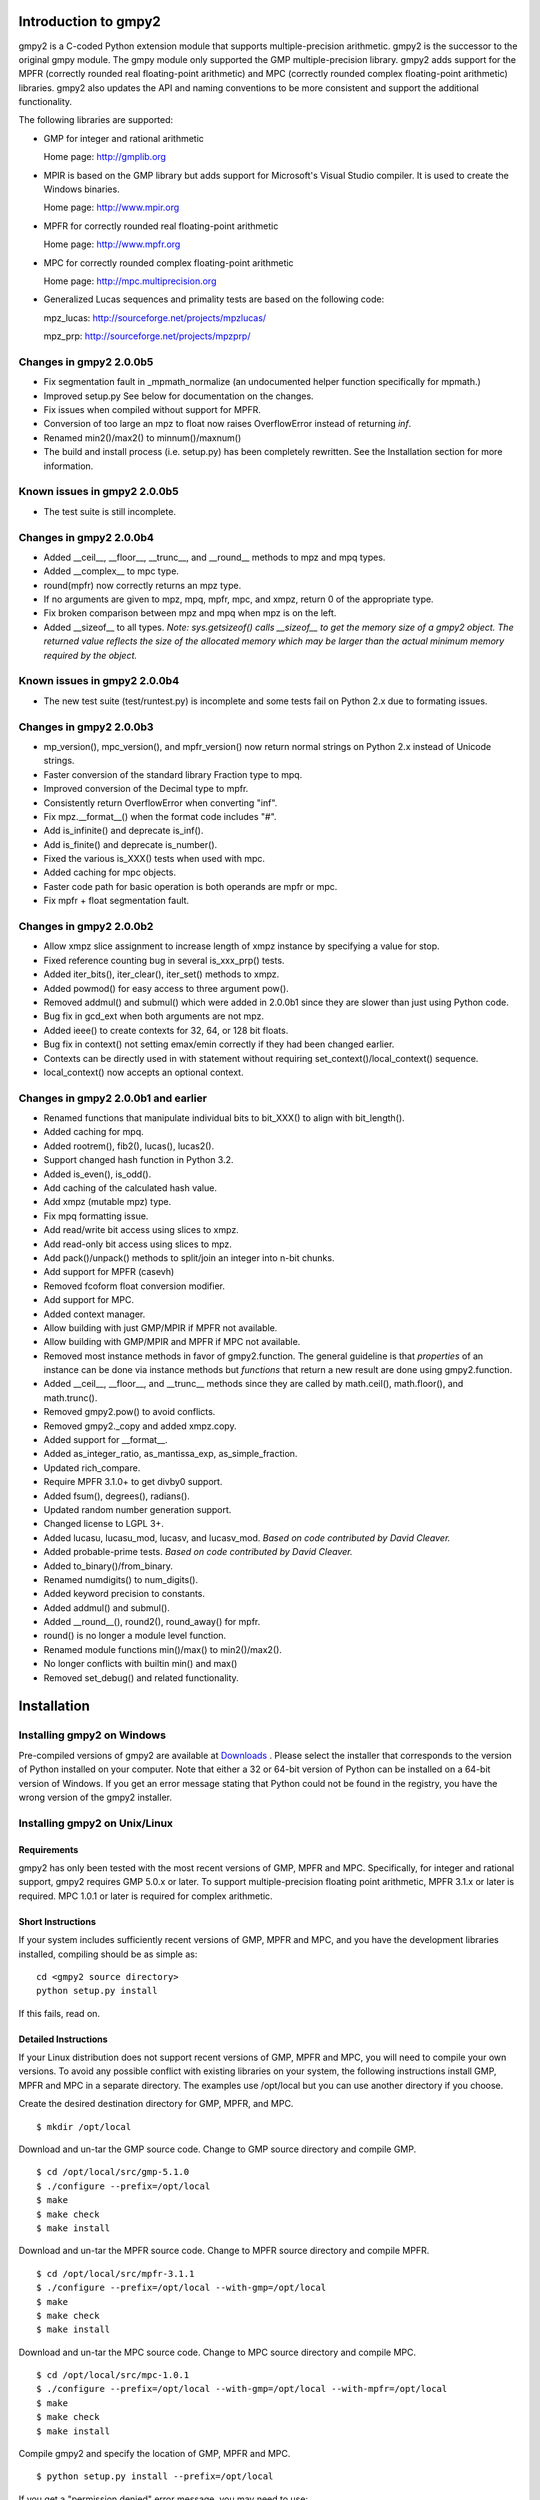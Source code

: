 Introduction to gmpy2
=====================

gmpy2 is a C-coded Python extension module that supports multiple-precision
arithmetic. gmpy2 is the successor to the original gmpy module. The gmpy module
only supported the GMP multiple-precision library. gmpy2 adds support for the
MPFR (correctly rounded real floating-point arithmetic) and MPC (correctly
rounded complex floating-point arithmetic) libraries. gmpy2 also updates the
API and naming conventions to be more consistent and support the additional
functionality.

The following libraries are supported:

* GMP for integer and rational arithmetic

  Home page: http://gmplib.org
* MPIR is based on the GMP library but adds support for Microsoft's Visual
  Studio compiler. It is used to create the Windows binaries.

  Home page: http://www.mpir.org
* MPFR for correctly rounded real floating-point arithmetic

  Home page: http://www.mpfr.org
* MPC for correctly rounded complex floating-point arithmetic

  Home page: http://mpc.multiprecision.org
* Generalized Lucas sequences and primality tests are based on the following
  code:

  mpz_lucas: http://sourceforge.net/projects/mpzlucas/

  mpz_prp: http://sourceforge.net/projects/mpzprp/

Changes in gmpy2 2.0.0b5
------------------------

* Fix segmentation fault in _mpmath_normalize (an undocumented helper function
  specifically for mpmath.)
* Improved setup.py See below for documentation on the changes.
* Fix issues when compiled without support for MPFR.
* Conversion of too large an mpz to float now raises OverflowError instead of
  returning *inf*.
* Renamed min2()/max2() to minnum()/maxnum()
* The build and install process (i.e. setup.py) has been completely rewritten.
  See the Installation section for more information.

Known issues in gmpy2 2.0.0b5
-----------------------------

* The test suite is still incomplete.

Changes in gmpy2 2.0.0b4
------------------------

* Added __ceil__, __floor__, __trunc__, and __round__ methods to mpz and mpq
  types.
* Added __complex__ to mpc type.
* round(mpfr) now correctly returns an mpz type.
* If no arguments are given to mpz, mpq, mpfr, mpc, and xmpz, return 0 of the
  appropriate type.
* Fix broken comparison between mpz and mpq when mpz is on the left.
* Added __sizeof__ to all types. *Note: sys.getsizeof() calls __sizeof__ to get
  the memory size of a gmpy2 object. The returned value reflects the size of the
  allocated memory which may be larger than the actual minimum memory required
  by the object.*

Known issues in gmpy2 2.0.0b4
-----------------------------

* The new test suite (test/runtest.py) is incomplete and some tests fail on
  Python 2.x due to formating issues.


Changes in gmpy2 2.0.0b3
------------------------

* mp_version(), mpc_version(), and mpfr_version() now return normal strings on
  Python 2.x instead of Unicode strings.
* Faster conversion of the standard library Fraction type to mpq.
* Improved conversion of the Decimal type to mpfr.
* Consistently return OverflowError when converting "inf".
* Fix mpz.__format__() when the format code includes "#".
* Add is_infinite() and deprecate is_inf().
* Add is_finite() and deprecate is_number().
* Fixed the various is_XXX() tests when used with mpc.
* Added caching for mpc objects.
* Faster code path for basic operation is both operands are mpfr or mpc.
* Fix mpfr + float segmentation fault.

Changes in gmpy2 2.0.0b2
------------------------

* Allow xmpz slice assignment to increase length of xmpz instance by specifying
  a value for stop.
* Fixed reference counting bug in several is_xxx_prp() tests.
* Added iter_bits(), iter_clear(), iter_set() methods to xmpz.
* Added powmod() for easy access to three argument pow().
* Removed addmul() and submul() which were added in 2.0.0b1 since they are
  slower than just using Python code.
* Bug fix in gcd_ext when both arguments are not mpz.
* Added ieee() to create contexts for 32, 64, or 128 bit floats.
* Bug fix in context() not setting emax/emin correctly if they had been changed
  earlier.
* Contexts can be directly used in with statement without requiring
  set_context()/local_context() sequence.
* local_context() now accepts an optional context.

Changes in gmpy2 2.0.0b1 and earlier
------------------------------------

* Renamed functions that manipulate individual bits to bit_XXX() to align with
  bit_length().
* Added caching for mpq.
* Added rootrem(), fib2(), lucas(), lucas2().
* Support changed hash function in Python 3.2.
* Added is_even(), is_odd().
* Add caching of the calculated hash value.
* Add xmpz (mutable mpz) type.
* Fix mpq formatting issue.
* Add read/write bit access using slices to xmpz.
* Add read-only bit access using slices to mpz.
* Add pack()/unpack() methods to split/join an integer into n-bit chunks.
* Add support for MPFR (casevh)
* Removed fcoform float conversion modifier.
* Add support for MPC.
* Added context manager.
* Allow building with just GMP/MPIR if MPFR not available.
* Allow building with GMP/MPIR and MPFR if MPC not available.
* Removed most instance methods in favor of gmpy2.function. The general guideline
  is that *properties* of an instance can be done via instance methods but
  *functions* that return a new result are done using gmpy2.function.
* Added __ceil__, __floor__, and __trunc__ methods since they are called by
  math.ceil(), math.floor(), and math.trunc().
* Removed gmpy2.pow() to avoid conflicts.
* Removed gmpy2._copy and added xmpz.copy.
* Added support for __format__.
* Added as_integer_ratio, as_mantissa_exp, as_simple_fraction.
* Updated rich_compare.
* Require MPFR 3.1.0+ to get divby0 support.
* Added fsum(), degrees(), radians().
* Updated random number generation support.
* Changed license to LGPL 3+.
* Added lucasu, lucasu_mod, lucasv, and lucasv_mod.
  *Based on code contributed by David Cleaver.*
* Added probable-prime tests.
  *Based on code contributed by David Cleaver.*
* Added to_binary()/from_binary.
* Renamed numdigits() to num_digits().
* Added keyword precision to constants.
* Added addmul() and submul().
* Added __round__(), round2(), round_away() for mpfr.
* round() is no longer a module level function.
* Renamed module functions min()/max() to min2()/max2().
*    No longer conflicts with builtin min() and max()
* Removed set_debug() and related functionality.

Installation
============

Installing gmpy2 on Windows
---------------------------

Pre-compiled versions of gmpy2 are available at `Downloads
<http://code.google.com/p/gmpy/downloads/list>`_ . Please
select the installer that corresponds to the version of Python installed on
your computer. Note that either a 32 or 64-bit version of Python can be
installed on a 64-bit version of Windows. If you get an error message
stating that Python could not be found in the registry, you have the wrong
version of the gmpy2 installer.

Installing gmpy2 on Unix/Linux
------------------------------

Requirements
^^^^^^^^^^^^

gmpy2 has only been tested with the most recent versions of GMP, MPFR and MPC.
Specifically, for integer and rational support, gmpy2 requires GMP 5.0.x or
later. To support multiple-precision floating point arithmetic, MPFR 3.1.x or
later is required. MPC 1.0.1 or later is required for complex arithmetic.

Short Instructions
^^^^^^^^^^^^^^^^^^

If your system includes sufficiently recent versions of GMP, MPFR and MPC, and
you have the development libraries installed, compiling should be as simple as:

::

    cd <gmpy2 source directory>
    python setup.py install

If this fails, read on.

Detailed Instructions
^^^^^^^^^^^^^^^^^^^^^

If your Linux distribution does not support recent versions of GMP, MPFR and
MPC, you will need to compile your own versions. To avoid any possible conflict
with existing libraries on your system, the following instructions install GMP,
MPFR and MPC in a separate directory. The examples use /opt/local but you can
use another directory if you choose.

Create the desired destination directory for GMP, MPFR, and MPC.
::

$ mkdir /opt/local

Download and un-tar the GMP source code. Change to GMP source directory and
compile GMP.
::

    $ cd /opt/local/src/gmp-5.1.0
    $ ./configure --prefix=/opt/local
    $ make
    $ make check
    $ make install

Download and un-tar the MPFR source code. Change to MPFR source directory
and compile MPFR.
::

    $ cd /opt/local/src/mpfr-3.1.1
    $ ./configure --prefix=/opt/local --with-gmp=/opt/local
    $ make
    $ make check
    $ make install

Download and un-tar the MPC source code. Change to MPC source directory
and compile MPC.
::

    $ cd /opt/local/src/mpc-1.0.1
    $ ./configure --prefix=/opt/local --with-gmp=/opt/local --with-mpfr=/opt/local
    $ make
    $ make check
    $ make install

Compile gmpy2 and specify the location of GMP, MPFR and MPC.
::

    $ python setup.py install --prefix=/opt/local

If you get a "permission denied" error message, you may need to use::

    $ python setup.py build --prefix=/opt/local
    $ sudo python setup.py install --prefix=/opt/local

Options for setup.py
^^^^^^^^^^^^^^^^^^^^

**--force**
    Ignore the timestamps on all files and recompile. Normally, the results of a
    previous compile are cached. To force gmpy2 to recognize external changes
    (updated version of GMP, etc.), you will need to use this option.

**--mpir**
    Force the use of MPIR instead of GMP. GMP is the default library on non-Windows
    operating systems.

**--gmp**
    Force the use of GMP instead of MPIR. MPIR is the default library on Windows
    operating systems.

**--prefix=<...>**
    Specify the directory prefix where GMP/MPIR, MPFR, and MPC are located. For
    example, **--prefix=/opt/local** instructs setup.py to search /opt/local/include
    for header files and /opt/local/lib for libraries.

**--nompfr**
    Disables support for MPFR and MPC. This option is intended for testing purposes
    and is not offically supported.

**--nompc**
    Disables support MPC. This option is intended for testing purposes and is not
    officially supported.

Miscellaneous gmpy2 Functions
-----------------------------

**from_binary(...)**
    from_binary(bytes) returns a gmpy2 object from a byte sequence created by
    to_binary().

**get_cache(...)**
    get_cache() returns the current cache size (number of objects) and the
    maximum size per object (number of limbs).

    gmpy2 maintains an internal list of freed *mpz*, *xmpz*, *mpq*, *mpfr*, and
    *mpc* objects for reuse. The cache significantly improves performance but
    also increases the memory footprint.

**license(...)**
    license() returns the gmpy2 license information.

**mp_limbsize(...)**
    mp_limbsize() returns the number of bits per limb used by the GMP or MPIR
    libarary.

**mp_version(...)**
    mp_version() returns the version of the GMP or MPIR library.

**mpc_version(...)**
    mpc_version() returns the version of the MPC library.

**mpfr_version(...)**
    mpfr_version() returns the version of the MPFR library.

**random_state(...)**
    random_state([seed]) returns a new object containing state information for
    the random number generator. An optional integer argument can be specified
    as the seed value. Only the Mersenne Twister random number generator is
    supported.

**set_cache(...)**
    set_cache(number, size) updates the maximum number of freed objects of each
    type that are cached and the maximum size (in limbs) of each object. The
    maximum number of objects of each type that can be cached is 1000. The
    maximum size of an object is 16384. The maximum size of an object is
    approximately 64K on 32-bit systems and 128K on 64-bit systems.

    .. note::
        The caching options are global to gmpy2. Changes are not thread-safe. A
        change in one thread will impact all threads.

**to_binary(...)**
    to_binary(x) returns a byte sequence from a gmpy2 object. All object types
    are supported.

**version(...)**
    version() returns the version of gmpy2.
